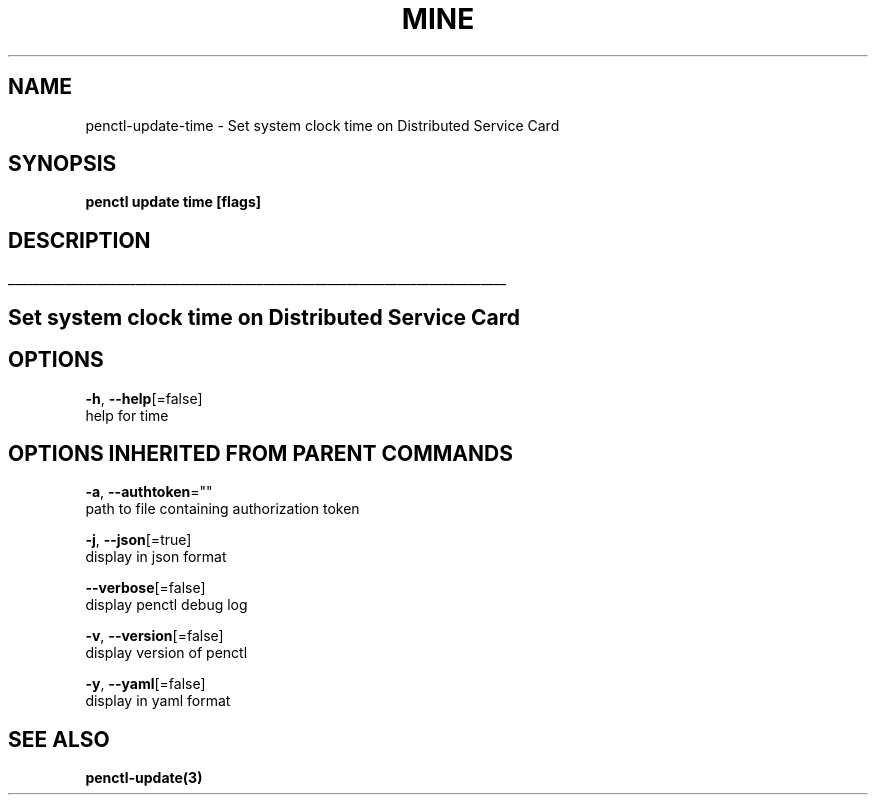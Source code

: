 .TH "MINE" "3" "Oct 2019" "Auto generated by spf13/cobra" "" 
.nh
.ad l


.SH NAME
.PP
penctl\-update\-time \- Set system clock time on Distributed Service Card


.SH SYNOPSIS
.PP
\fBpenctl update time [flags]\fP


.SH DESCRIPTION
.ti 0
\l'\n(.lu'

.SH Set system clock time on Distributed Service Card

.SH OPTIONS
.PP
\fB\-h\fP, \fB\-\-help\fP[=false]
    help for time


.SH OPTIONS INHERITED FROM PARENT COMMANDS
.PP
\fB\-a\fP, \fB\-\-authtoken\fP=""
    path to file containing authorization token

.PP
\fB\-j\fP, \fB\-\-json\fP[=true]
    display in json format

.PP
\fB\-\-verbose\fP[=false]
    display penctl debug log

.PP
\fB\-v\fP, \fB\-\-version\fP[=false]
    display version of penctl

.PP
\fB\-y\fP, \fB\-\-yaml\fP[=false]
    display in yaml format


.SH SEE ALSO
.PP
\fBpenctl\-update(3)\fP
